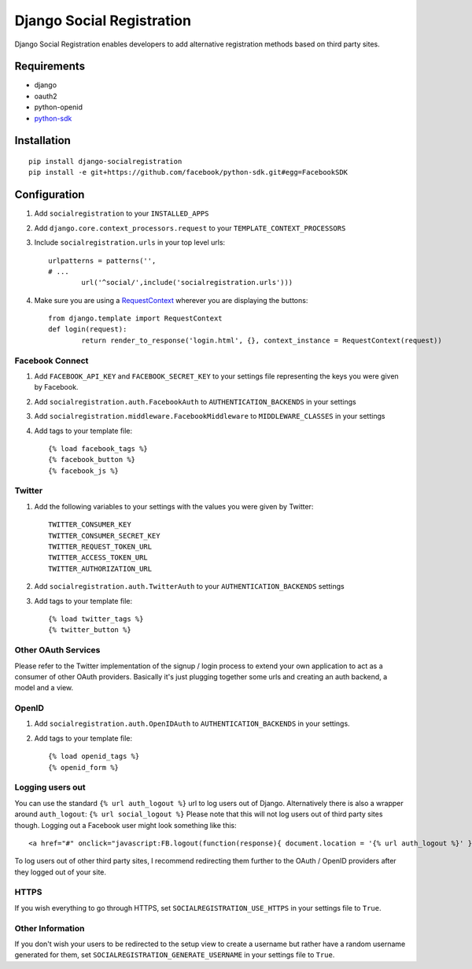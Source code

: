 ==========================
Django Social Registration
==========================

Django Social Registration enables developers to add alternative registration
methods based on third party sites.


Requirements
============
- django
- oauth2
- python-openid
- python-sdk_ 

Installation
============

::
 
	pip install django-socialregistration
	pip install -e git+https://github.com/facebook/python-sdk.git#egg=FacebookSDK


Configuration
============= 

#. Add ``socialregistration`` to your ``INSTALLED_APPS`` 
#. Add ``django.core.context_processors.request`` to your ``TEMPLATE_CONTEXT_PROCESSORS``
#. Include ``socialregistration.urls`` in your top level urls::

	urlpatterns = patterns('',
    	# ... 	
   	   	url('^social/',include('socialregistration.urls')))

#. Make sure you are using a RequestContext_ wherever you are displaying the buttons::

	from django.template import RequestContext
	def login(request):
		return render_to_response('login.html', {}, context_instance = RequestContext(request))   


Facebook Connect
----------------
#. Add ``FACEBOOK_API_KEY`` and ``FACEBOOK_SECRET_KEY`` to your settings file representing the keys you were given by Facebook.
#. Add ``socialregistration.auth.FacebookAuth`` to ``AUTHENTICATION_BACKENDS`` in your settings
#. Add ``socialregistration.middleware.FacebookMiddleware`` to ``MIDDLEWARE_CLASSES`` in your settings
#. Add tags to your template file::

    {% load facebook_tags %}
    {% facebook_button %}
    {% facebook_js %}

Twitter
-------
#. Add the following variables to your settings with the values you were given by Twitter::

    TWITTER_CONSUMER_KEY
    TWITTER_CONSUMER_SECRET_KEY
    TWITTER_REQUEST_TOKEN_URL
    TWITTER_ACCESS_TOKEN_URL
    TWITTER_AUTHORIZATION_URL

#. Add ``socialregistration.auth.TwitterAuth`` to your ``AUTHENTICATION_BACKENDS`` settings

#. Add tags to your template file::

    {% load twitter_tags %}
    {% twitter_button %}


Other OAuth Services
--------------------
Please refer to the Twitter implementation of the signup / login process to
extend your own application to act as a consumer of other OAuth providers.
Basically it's just plugging together some urls and creating an auth backend,
a model and a view.


OpenID
------
#. Add ``socialregistration.auth.OpenIDAuth`` to ``AUTHENTICATION_BACKENDS`` in your settings.
#. Add tags to your template file::

    {% load openid_tags %}
    {% openid_form %}

Logging users out
-----------------
You can use the standard ``{% url auth_logout %}`` url to log users out of Django. 
Alternatively there is also a wrapper around ``auth_logout``: ``{% url social_logout %}``
Please note that this will not log users out of third party sites though. Logging out a 
Facebook user might look something like this:: 

    <a href="#" onclick="javascript:FB.logout(function(response){ document.location = '{% url auth_logout %}' })">Logout</a>

To log users out of other third party sites, I recommend redirecting them further to the OAuth / OpenID providers after they logged out of your site.

HTTPS
-----
If you wish everything to go through HTTPS, set ``SOCIALREGISTRATION_USE_HTTPS`` in your settings file to
``True``.

Other Information
-----------------
If you don't wish your users to be redirected to the setup view to create a username but rather have
a random username generated for them, set ``SOCIALREGISTRATION_GENERATE_USERNAME`` in your settings file to ``True``.

.. _python-sdk: http://github.com/facebook/python-sdk
.. _RequestContext: http://docs.djangoproject.com/en/1.3/ref/templates/api/#subclassing-context-requestcontext
